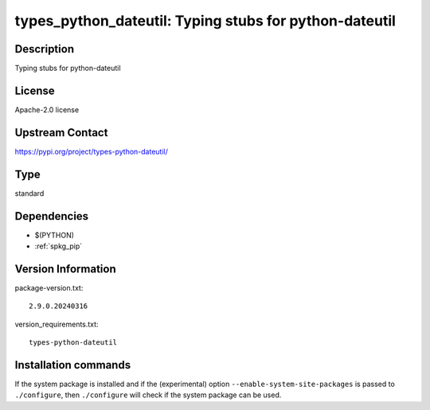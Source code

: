 .. _spkg_types_python_dateutil:

types_python_dateutil: Typing stubs for python-dateutil
=======================================================

Description
-----------

Typing stubs for python-dateutil

License
-------

Apache-2.0 license

Upstream Contact
----------------

https://pypi.org/project/types-python-dateutil/



Type
----

standard


Dependencies
------------

- $(PYTHON)
- :ref:`spkg_pip`

Version Information
-------------------

package-version.txt::

    2.9.0.20240316

version_requirements.txt::

    types-python-dateutil

Installation commands
---------------------

.. tab:: PyPI:

   .. CODE-BLOCK:: bash

       $ pip install types-python-dateutil

.. tab:: Sage distribution:

   .. CODE-BLOCK:: bash

       $ sage -i types_python_dateutil


If the system package is installed and if the (experimental) option
``--enable-system-site-packages`` is passed to ``./configure``, then 
``./configure`` will check if the system package can be used.
